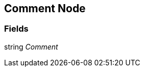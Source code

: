 [#manual/comment-node]

## Comment Node

### Fields

string _Comment_::

ifdef::backend-multipage_html5[]
link:reference/comment-node.html[Reference]
endif::[]